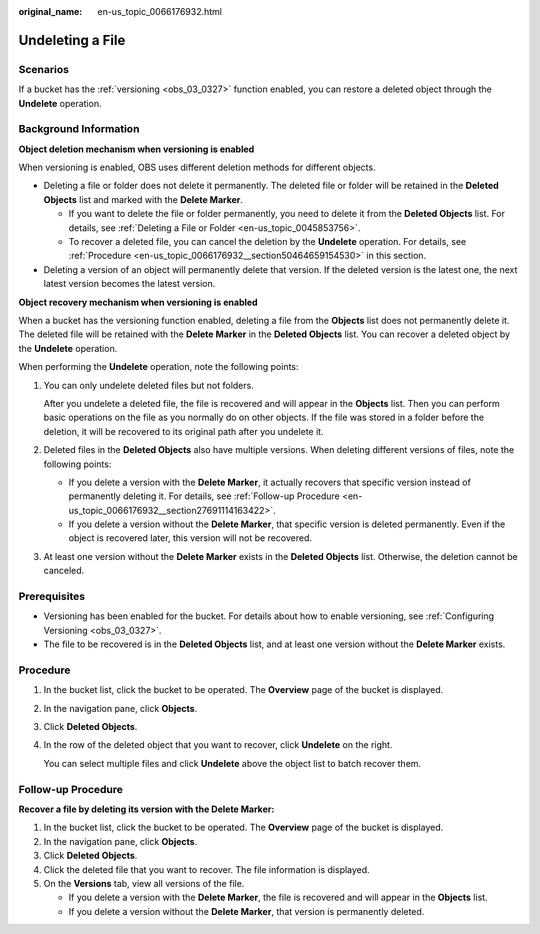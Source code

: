 :original_name: en-us_topic_0066176932.html

.. _en-us_topic_0066176932:

Undeleting a File
=================

Scenarios
---------

If a bucket has the :ref:`versioning <obs_03_0327>` function enabled, you can restore a deleted object through the **Undelete** operation.

Background Information
----------------------

**Object deletion mechanism when versioning is enabled**

When versioning is enabled, OBS uses different deletion methods for different objects.

-  Deleting a file or folder does not delete it permanently. The deleted file or folder will be retained in the **Deleted Objects** list and marked with the **Delete Marker**.

   -  If you want to delete the file or folder permanently, you need to delete it from the **Deleted Objects** list. For details, see :ref:`Deleting a File or Folder <en-us_topic_0045853756>`.
   -  To recover a deleted file, you can cancel the deletion by the **Undelete** operation. For details, see :ref:`Procedure <en-us_topic_0066176932__section50464659154530>` in this section.

-  Deleting a version of an object will permanently delete that version. If the deleted version is the latest one, the next latest version becomes the latest version.

**Object recovery mechanism when versioning is enabled**

When a bucket has the versioning function enabled, deleting a file from the **Objects** list does not permanently delete it. The deleted file will be retained with the **Delete Marker** in the **Deleted Objects** list. You can recover a deleted object by the **Undelete** operation.

When performing the **Undelete** operation, note the following points:

#. You can only undelete deleted files but not folders.

   After you undelete a deleted file, the file is recovered and will appear in the **Objects** list. Then you can perform basic operations on the file as you normally do on other objects. If the file was stored in a folder before the deletion, it will be recovered to its original path after you undelete it.

#. Deleted files in the **Deleted Objects** also have multiple versions. When deleting different versions of files, note the following points:

   -  If you delete a version with the **Delete Marker**, it actually recovers that specific version instead of permanently deleting it. For details, see :ref:`Follow-up Procedure <en-us_topic_0066176932__section27691114163422>`.
   -  If you delete a version without the **Delete Marker**, that specific version is deleted permanently. Even if the object is recovered later, this version will not be recovered.

#. At least one version without the **Delete Marker** exists in the **Deleted Objects** list. Otherwise, the deletion cannot be canceled.

Prerequisites
-------------

-  Versioning has been enabled for the bucket. For details about how to enable versioning, see :ref:`Configuring Versioning <obs_03_0327>`.
-  The file to be recovered is in the **Deleted Objects** list, and at least one version without the **Delete Marker** exists.

.. _en-us_topic_0066176932__section50464659154530:

Procedure
---------

#. In the bucket list, click the bucket to be operated. The **Overview** page of the bucket is displayed.

#. In the navigation pane, click **Objects**.

#. Click **Deleted Objects**.

#. In the row of the deleted object that you want to recover, click **Undelete** on the right.

   You can select multiple files and click **Undelete** above the object list to batch recover them.

.. _en-us_topic_0066176932__section27691114163422:

Follow-up Procedure
-------------------

**Recover a file by deleting its version with the Delete Marker:**

#. In the bucket list, click the bucket to be operated. The **Overview** page of the bucket is displayed.
#. In the navigation pane, click **Objects**.
#. Click **Deleted Objects**.
#. Click the deleted file that you want to recover. The file information is displayed.
#. On the **Versions** tab, view all versions of the file.

   -  If you delete a version with the **Delete Marker**, the file is recovered and will appear in the **Objects** list.
   -  If you delete a version without the **Delete Marker**, that version is permanently deleted.
